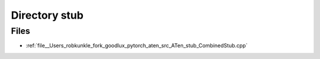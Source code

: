 .. _directory__Users_robkunkle_fork_goodlux_pytorch_aten_src_ATen_stub:


Directory stub
==============



Files
-----

- :ref:`file__Users_robkunkle_fork_goodlux_pytorch_aten_src_ATen_stub_CombinedStub.cpp`


